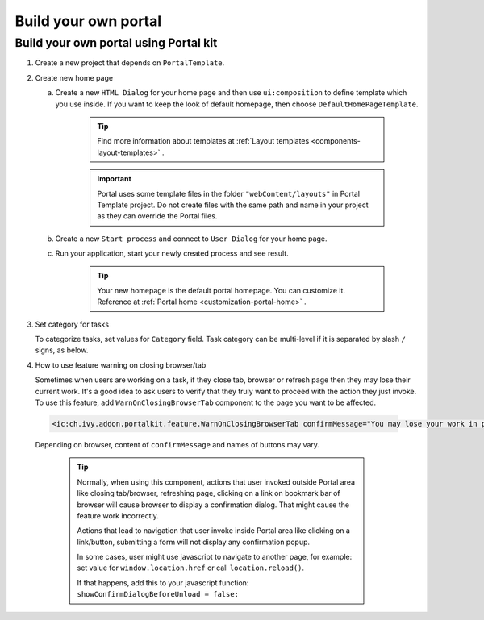 .. _customization-build-your-own-portal:

Build your own portal
=====================

.. _customization-build-your-own-portal-build-your-own-portal-using-portal-kit:

Build your own portal using Portal kit
--------------------------------------

1. Create a new project that depends on ``PortalTemplate``.

2. Create new home page

   a. Create a new ``HTML Dialog`` for your home page and then use
      ``ui:composition`` to define template which you use inside. If you
      want to keep the look of default homepage, then choose
      ``DefaultHomePageTemplate``.

         .. tip:: Find more information about templates at :ref:`Layout templates <components-layout-templates>` .

      ..

        .. important:: Portal uses some template files in the folder
                       ``"webContent/layouts"`` 
                       in Portal Template project. Do not create files with the same
                       path and name in your project as they can override the Portal
                       files.

   b. Create a new ``Start process`` and connect to ``User Dialog`` for
      your home page.

      |new-home-page-connect-process|

   c. Run your application, start your newly created process and see
      result.

      |custom-portal-home|

         .. tip:: Your new homepage is the default portal homepage. You can
                  customize it. Reference at :ref:`Portal home <customization-portal-home>` .

3. Set category for tasks

   To categorize tasks, set values for ``Category`` field. Task category
   can be multi-level if it is separated by slash ``/`` signs, as below.

   |task-category-config|

4. How to use feature warning on closing browser/tab

   Sometimes when users are working on a task, if they close tab,
   browser or refresh page then they may lose their current work. It's a
   good idea to ask users to verify that they truly want to proceed with
   the action they just invoke. To use this feature, add
   ``WarnOnClosingBrowserTab`` component to the page you want to be
   affected.

 .. code-block:: html

    <ic:ch.ivy.addon.portalkit.feature.WarnOnClosingBrowserTab confirmMessage="You may lose your work in progress. Do you want to continue?" />
    
..

   Depending on browser, content of ``confirmMessage`` and names of
   buttons may vary.

   |warn-on-closing-browser-tab|

      .. tip:: 

               Normally, when using this component, actions that user invoked
               outside Portal area like closing tab/browser, refreshing page,
               clicking on a link on bookmark bar of browser will cause browser
               to display a confirmation dialog. That might cause the feature
               work incorrectly.
         
               Actions that lead to navigation that user invoke inside Portal
               area like clicking on a link/button, submitting a form will not
               display any confirmation popup.
         
               In some cases, user might use javascript to navigate to another
               page, for example: set value for ``window.location.href`` or call
               ``location.reload()``.
         
               If that happens, add this to your javascript function:
               ``showConfirmDialogBeforeUnload = false;``

.. |custom-portal-home| image:: images/build-your-own-portal/custom-portal-home.png
.. |new-home-page-connect-process| image:: images/build-your-own-portal/new-home-page-connect-process.png
.. |task-category-config| image:: images/build-your-own-portal/task-category-config.png
.. |warn-on-closing-browser-tab| image:: images/build-your-own-portal/warn-on-closing-browser-tab.png
